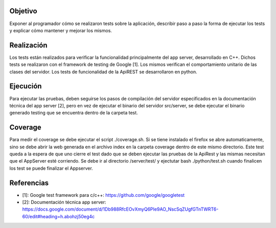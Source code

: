 Objetivo
=============

Exponer al programador cómo se realizaron tests sobre la aplicación, describir paso a paso la forma de ejecutar los tests y explicar cómo mantener y mejorar los mismos.

Realización
=============
Los tests están realizados para verificar la funcionalidad principalmente del app server, desarrollado en C++. Dichos tests se realizaron con el framework de testing de Google [1].
Los mismos verifican el comportamiento unitario de las clases del servidor.
Los tests de funcionalidad de la ApiREST se desarrollaron en python.

Ejecución
=============
Para ejecutar las pruebas, deben seguirse los pasos de compilación del servidor especificados en la documentación técnica del app server [2], pero en vez de ejecutar el binario del servidor src/server, se debe ejecutar el binario generado testing que se encuentra dentro de la carpeta test.

Coverage
============
Para medir el coverage se debe ejecutar el script ./coverage.sh. Si se tiene instalado el firefox se abre automaticamente, sino se debe abrir la web generada en el archivo index en la carpeta coverage dentro de este mismo directorio.
Este test queda a la espera de que uno cierre el test dado que se deben ejecutar las pruebas de la ApiRest y las mismas necesitan que el AppServer esté corriendo. 
Se debe ir al directorio /server/test/ y ejectutar bash ./python/test.sh cuando finalicen los test se puede finalizar el Appserver.

Referencias
==============
* [1]: Google test framework para c/c++: `<https://github.com/google/googletest>`_
* [2]: Documentación técnica app server: `<https://docs.google.com/document/d/1Db988RfcEOvXmyQ6PIe9AO_NscSqZUgfGTnTWRT6-60/edit#heading=h.abohzj50eg4c>`_
